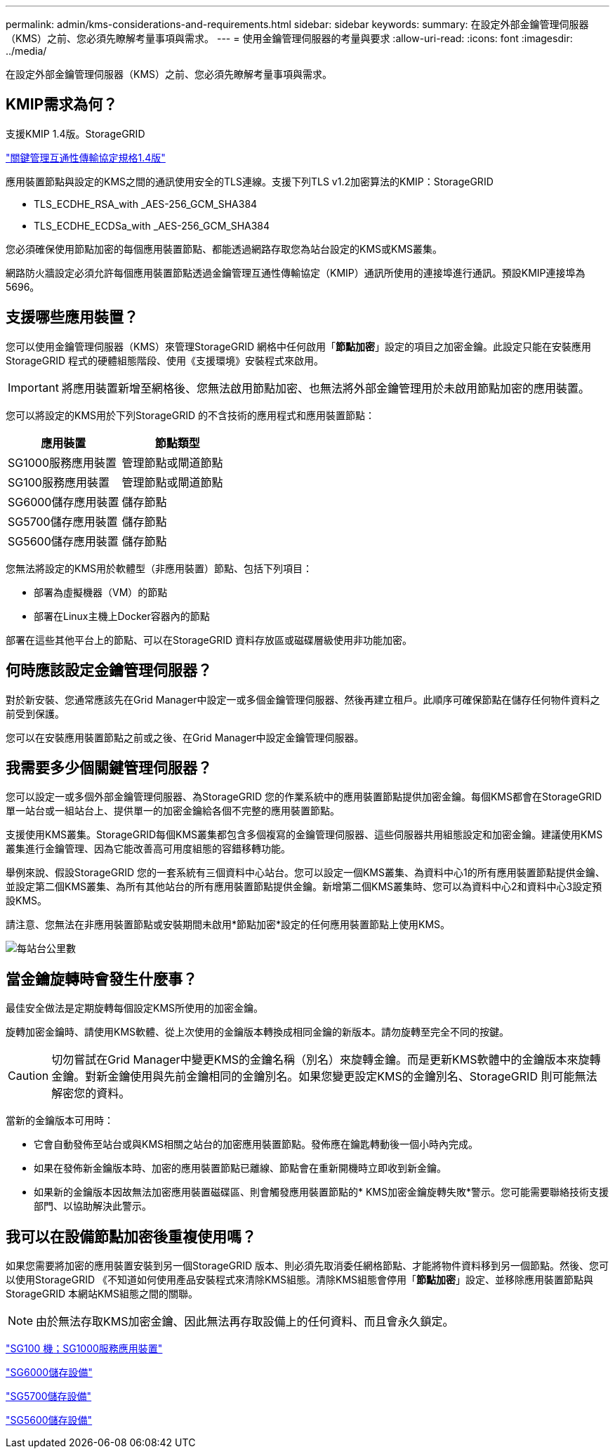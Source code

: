 ---
permalink: admin/kms-considerations-and-requirements.html 
sidebar: sidebar 
keywords:  
summary: 在設定外部金鑰管理伺服器（KMS）之前、您必須先瞭解考量事項與需求。 
---
= 使用金鑰管理伺服器的考量與要求
:allow-uri-read: 
:icons: font
:imagesdir: ../media/


[role="lead"]
在設定外部金鑰管理伺服器（KMS）之前、您必須先瞭解考量事項與需求。



== KMIP需求為何？

支援KMIP 1.4版。StorageGRID

http://docs.oasis-open.org/kmip/spec/v1.4/os/kmip-spec-v1.4-os.html["關鍵管理互通性傳輸協定規格1.4版"^]

應用裝置節點與設定的KMS之間的通訊使用安全的TLS連線。支援下列TLS v1.2加密算法的KMIP：StorageGRID

* TLS_ECDHE_RSA_with _AES-256_GCM_SHA384
* TLS_ECDHE_ECDSa_with _AES-256_GCM_SHA384


您必須確保使用節點加密的每個應用裝置節點、都能透過網路存取您為站台設定的KMS或KMS叢集。

網路防火牆設定必須允許每個應用裝置節點透過金鑰管理互通性傳輸協定（KMIP）通訊所使用的連接埠進行通訊。預設KMIP連接埠為5696。



== 支援哪些應用裝置？

您可以使用金鑰管理伺服器（KMS）來管理StorageGRID 網格中任何啟用「*節點加密*」設定的項目之加密金鑰。此設定只能在安裝應用StorageGRID 程式的硬體組態階段、使用《支援環境》安裝程式來啟用。


IMPORTANT: 將應用裝置新增至網格後、您無法啟用節點加密、也無法將外部金鑰管理用於未啟用節點加密的應用裝置。

您可以將設定的KMS用於下列StorageGRID 的不含技術的應用程式和應用裝置節點：

[cols="1a,1a"]
|===
| 應用裝置 | 節點類型 


 a| 
SG1000服務應用裝置
 a| 
管理節點或閘道節點



 a| 
SG100服務應用裝置
 a| 
管理節點或閘道節點



 a| 
SG6000儲存應用裝置
 a| 
儲存節點



 a| 
SG5700儲存應用裝置
 a| 
儲存節點



 a| 
SG5600儲存應用裝置
 a| 
儲存節點

|===
您無法將設定的KMS用於軟體型（非應用裝置）節點、包括下列項目：

* 部署為虛擬機器（VM）的節點
* 部署在Linux主機上Docker容器內的節點


部署在這些其他平台上的節點、可以在StorageGRID 資料存放區或磁碟層級使用非功能加密。



== 何時應該設定金鑰管理伺服器？

對於新安裝、您通常應該先在Grid Manager中設定一或多個金鑰管理伺服器、然後再建立租戶。此順序可確保節點在儲存任何物件資料之前受到保護。

您可以在安裝應用裝置節點之前或之後、在Grid Manager中設定金鑰管理伺服器。



== 我需要多少個關鍵管理伺服器？

您可以設定一或多個外部金鑰管理伺服器、為StorageGRID 您的作業系統中的應用裝置節點提供加密金鑰。每個KMS都會在StorageGRID 單一站台或一組站台上、提供單一的加密金鑰給各個不完整的應用裝置節點。

支援使用KMS叢集。StorageGRID每個KMS叢集都包含多個複寫的金鑰管理伺服器、這些伺服器共用組態設定和加密金鑰。建議使用KMS叢集進行金鑰管理、因為它能改善高可用度組態的容錯移轉功能。

舉例來說、假設StorageGRID 您的一套系統有三個資料中心站台。您可以設定一個KMS叢集、為資料中心1的所有應用裝置節點提供金鑰、並設定第二個KMS叢集、為所有其他站台的所有應用裝置節點提供金鑰。新增第二個KMS叢集時、您可以為資料中心2和資料中心3設定預設KMS。

請注意、您無法在非應用裝置節點或安裝期間未啟用*節點加密*設定的任何應用裝置節點上使用KMS。

image::../media/kms_per_site.png[每站台公里數]



== 當金鑰旋轉時會發生什麼事？

最佳安全做法是定期旋轉每個設定KMS所使用的加密金鑰。

旋轉加密金鑰時、請使用KMS軟體、從上次使用的金鑰版本轉換成相同金鑰的新版本。請勿旋轉至完全不同的按鍵。


CAUTION: 切勿嘗試在Grid Manager中變更KMS的金鑰名稱（別名）來旋轉金鑰。而是更新KMS軟體中的金鑰版本來旋轉金鑰。對新金鑰使用與先前金鑰相同的金鑰別名。如果您變更設定KMS的金鑰別名、StorageGRID 則可能無法解密您的資料。

當新的金鑰版本可用時：

* 它會自動發佈至站台或與KMS相關之站台的加密應用裝置節點。發佈應在鑰匙轉動後一個小時內完成。
* 如果在發佈新金鑰版本時、加密的應用裝置節點已離線、節點會在重新開機時立即收到新金鑰。
* 如果新的金鑰版本因故無法加密應用裝置磁碟區、則會觸發應用裝置節點的* KMS加密金鑰旋轉失敗*警示。您可能需要聯絡技術支援部門、以協助解決此警示。




== 我可以在設備節點加密後重複使用嗎？

如果您需要將加密的應用裝置安裝到另一個StorageGRID 版本、則必須先取消委任網格節點、才能將物件資料移到另一個節點。然後、您可以使用StorageGRID 《不知道如何使用產品安裝程式來清除KMS組態。清除KMS組態會停用「*節點加密*」設定、並移除應用裝置節點與StorageGRID 本網站KMS組態之間的關聯。


NOTE: 由於無法存取KMS加密金鑰、因此無法再存取設備上的任何資料、而且會永久鎖定。

link:../sg100-1000/index.html["SG100  機；SG1000服務應用裝置"]

link:../sg6000/index.html["SG6000儲存設備"]

link:../sg5700/index.html["SG5700儲存設備"]

link:../sg5600/index.html["SG5600儲存設備"]

